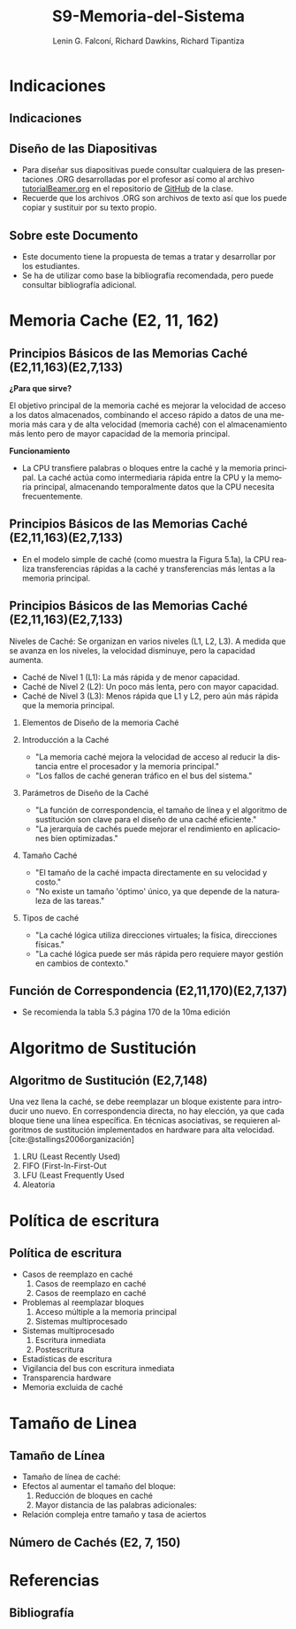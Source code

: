 #+options: H:2
#+latex_class: beamer
#+columns: %45ITEM %10BEAMER_env(Env) %10BEAMER_act(Act) %4BEAMER_col(Col) %8BEAMER_opt(Opt)
#+beamer_theme: default
#+beamer_color_theme:
#+beamer_font_theme:
#+beamer_inner_theme:
#+beamer_outer_theme:
#+beamer_header:

#+title: S9-Memoria-del-Sistema
#+date: 
#+author: Lenin G. Falconí, Richard Dawkins, Richard Tipantiza
#+email: lenin.falconi@epn.edu.ec, richard.dawkins@anotheremail.com, richard.tipantiza@epn.edu.ec
#+language: es
#+select_tags: export
#+exclude_tags: noexport
#+creator: Emacs 27.1 (Org mode 9.3)
#+cite_export: biblatex
# to enable beamer mode M-x org-beamer-mode
#+options: H:2
#+latex_class: beamer
#+columns: %45ITEM %10BEAMER_env(Env) %10BEAMER_act(Act) %4BEAMER_col(Col) %8BEAMER_opt(Opt)
#+beamer_theme: Madrid

#+bibliography: ./bibliography.bib
#+LATEX_HEADER: \nocite{*}
#+LATEX_HEADER: \usepackage[T1]{fontenc}
#+LATEX_HEADER: \usepackage[utf8]{inputenc}
#+LATEX_HEADER: \usepackage[spanish]{babel}
#+LATEX_HEADER: \usepackage[backend=biber,citestyle=apa, style=apa]{biblatex}


* Indicaciones
** Indicaciones
:PROPERTIES:
:BEAMER_opt: allowframebreaks
:END:
** Diseño de las Diapositivas
- Para diseñar sus diapositivas puede consultar cualquiera de las
  presentaciones .ORG desarrolladas por el profesor así como al
  archivo [[https://github.com/LeninGF/EPN-Lectures/blob/main/iccd332ArqComp-2024-B/Tutoriales/Beamer-Emacs/tutorialBeamer.org][tutorialBeamer.org]] en el repositorio de [[https://github.com/LeninGF/EPN-Lectures/blob/main/iccd332ArqComp-2024-B/Tutoriales/Beamer-Emacs/tutorialBeamer.org][GitHub]] de la clase.
- Recuerde que los archivos .ORG son archivos de texto así que los
  puede copiar y sustituir por su texto propio.
** Sobre este Documento
- Este documento tiene la propuesta de temas a tratar y desarrollar
  por los estudiantes.
- Se ha de utilizar como base la bibliografía recomendada, pero puede
  consultar bibliografía adicional.
* Memoria Cache (E2, 11, 162)
** Principios Básicos de las Memorias Caché (E2,11,163)(E2,7,133)
***¿Para que sirve?*** 


El objetivo principal de la memoria caché es mejorar la velocidad de acceso a los datos almacenados, combinando el acceso rápido a datos de una memoria más cara y de alta velocidad (memoria caché) con el almacenamiento más lento pero de mayor capacidad de la memoria principal.


***Funcionamiento***


- La CPU transfiere palabras o bloques entre la caché y la memoria principal. La caché actúa como intermediaria rápida entre la CPU y la memoria principal, almacenando temporalmente datos que la CPU necesita frecuentemente.


** Principios Básicos de las Memorias Caché (E2,11,163)(E2,7,133)

- En el modelo simple de caché (como muestra la Figura 5.1a), la CPU realiza transferencias rápidas a la caché y transferencias más lentas a la memoria principal.

[[./Imagenes/captura1.png]]

** Principios Básicos de las Memorias Caché (E2,11,163)(E2,7,133)

Niveles de Caché: Se organizan en varios niveles (L1, L2, L3). A medida que se avanza en los niveles, la velocidad disminuye, pero la capacidad aumenta.

- Caché de Nivel 1 (L1): La más rápida y de menor capacidad.
- Caché de Nivel 2 (L2): Un poco más lenta, pero con mayor capacidad.
- Caché de Nivel 3 (L3): Menos rápida que L1 y L2, pero aún más rápida que la memoria principal.


*** Elementos de Diseño de la memoria Caché
*** Introducción a la Caché
- "La memoria caché mejora la velocidad de acceso
  al reducir la distancia entre el procesador y la memoria principal."
- "Los fallos de caché generan tráfico en el bus del sistema."
[[./Imagenes/fig4.6.png]]
*** Parámetros de Diseño de la Caché
- "La función de correspondencia, el tamaño de línea y el algoritmo de sustitución
  son clave para el diseño de una caché eficiente."
- "La jerarquía de cachés puede mejorar el rendimiento en aplicaciones bien optimizadas."
 [[./Imagenes/tabla5.1.png]]
 

*** Tamaño Caché
- "El tamaño de la caché impacta directamente en su velocidad y costo."
- "No existe un tamaño 'óptimo' único, ya que depende de la naturaleza de las tareas."
 [[./Imagenes/tabla5.2.png]]

*** Tipos de caché
- "La caché lógica utiliza direcciones virtuales; la física, direcciones físicas."
- "La caché lógica puede ser más rápida pero requiere mayor gestión en cambios de contexto."
  [[./Imagenes/fig5.png]]




** Función de Correspondencia (E2,11,170)(E2,7,137)
- Se recomienda la tabla 5.3 página 170 de la 10ma edición

* Algoritmo de Sustitución
** Algoritmo de Sustitución (E2,7,148)
:PROPERTIES:
:BEAMER_opt: allowframebreaks
:END:
Una vez llena la caché, se debe reemplazar un bloque existente para introducir uno nuevo.
En correspondencia directa, no hay elección, ya que cada bloque tiene una línea específica.
En técnicas asociativas, se requieren algoritmos de sustitución implementados en hardware para alta velocidad.[cite:@stallings2006organización]
1. LRU (Least Recently Used)
2. FIFO (First-In-First-Out
3. LFU (Least Frequently Used
4. Aleatoria

* Política de escritura
** Política de escritura
:PROPERTIES:
:BEAMER_opt: allowframebreaks
:END:
- Casos de reemplazo en caché
  1. Casos de reemplazo en caché
  2. Casos de reemplazo en caché
- Problemas al reemplazar bloques
  1. Acceso múltiple a la memoria principal
  2. Sistemas multiprocesado
- Sistemas multiprocesado
  1. Escritura inmediata
  2. Postescritura
- Estadísticas de escritura
- Vigilancia del bus con escritura inmediata
- Transparencia hardware
- Memoria excluida de caché

* Tamaño de Linea
** Tamaño de Línea
:PROPERTIES:
:BEAMER_opt: allowframebreaks
:END:
- Tamaño de línea de caché:
- Efectos al aumentar el tamaño del bloque:
  1. Reducción de bloques en caché
  2. Mayor distancia de las palabras adicionales:
- Relación compleja entre tamaño y tasa de aciertos
** Número de Cachés (E2, 7, 150)


* Referencias
** Bibliografía
:PROPERTIES:
:BEAMER_opt: allowframebreaks
:END:

#+print_bibliography: 
